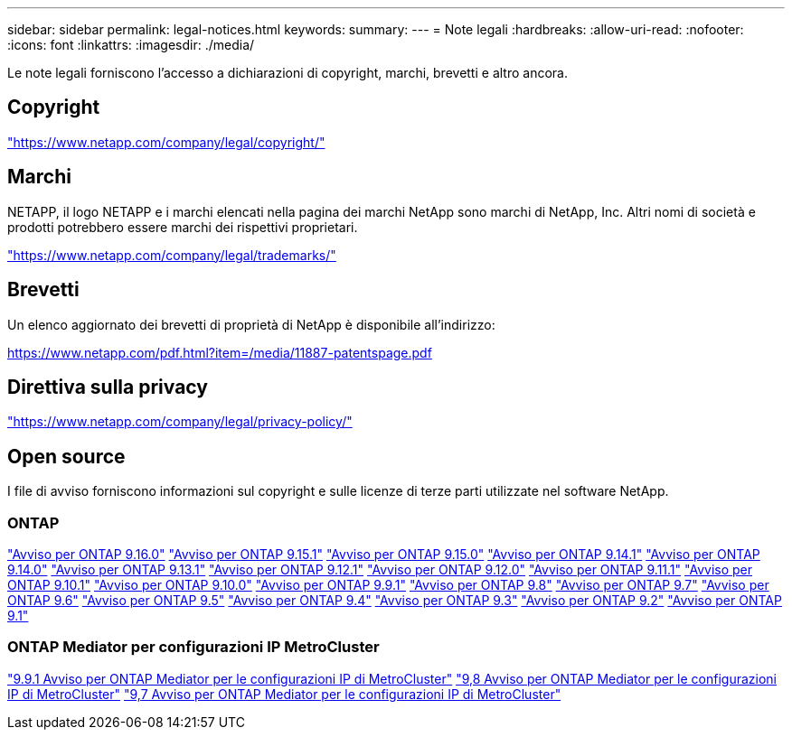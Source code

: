---
sidebar: sidebar 
permalink: legal-notices.html 
keywords:  
summary:  
---
= Note legali
:hardbreaks:
:allow-uri-read: 
:nofooter: 
:icons: font
:linkattrs: 
:imagesdir: ./media/


[role="lead"]
Le note legali forniscono l'accesso a dichiarazioni di copyright, marchi, brevetti e altro ancora.



== Copyright

link:https://www.netapp.com/company/legal/copyright/["https://www.netapp.com/company/legal/copyright/"^]



== Marchi

NETAPP, il logo NETAPP e i marchi elencati nella pagina dei marchi NetApp sono marchi di NetApp, Inc. Altri nomi di società e prodotti potrebbero essere marchi dei rispettivi proprietari.

link:https://www.netapp.com/company/legal/trademarks/["https://www.netapp.com/company/legal/trademarks/"^]



== Brevetti

Un elenco aggiornato dei brevetti di proprietà di NetApp è disponibile all'indirizzo:

link:https://www.netapp.com/pdf.html?item=/media/11887-patentspage.pdf["https://www.netapp.com/pdf.html?item=/media/11887-patentspage.pdf"^]



== Direttiva sulla privacy

link:https://www.netapp.com/company/legal/privacy-policy/["https://www.netapp.com/company/legal/privacy-policy/"^]



== Open source

I file di avviso forniscono informazioni sul copyright e sulle licenze di terze parti utilizzate nel software NetApp.



=== ONTAP

link:https://library.netapp.com/ecm/ecm_download_file/ECMLP3329264["Avviso per ONTAP 9.16.0"^] link:https://library.netapp.com/ecm/ecm_download_file/ECMLP3318279["Avviso per ONTAP 9.15.1"^] link:https://library.netapp.com/ecm/ecm_download_file/ECMLP3320066["Avviso per ONTAP 9.15.0"^] link:https://library.netapp.com/ecm/ecm_download_file/ECMLP2886725["Avviso per ONTAP 9.14.1"^] link:https://library.netapp.com/ecm/ecm_download_file/ECMLP2886298["Avviso per ONTAP 9.14.0"^] link:https://library.netapp.com/ecm/ecm_download_file/ECMLP2885801["Avviso per ONTAP 9.13.1"^] link:https://library.netapp.com/ecm/ecm_download_file/ECMLP2884813["Avviso per ONTAP 9.12.1"^] link:https://library.netapp.com/ecm/ecm_download_file/ECMLP2883760["Avviso per ONTAP 9.12.0"^] link:https://library.netapp.com/ecm/ecm_download_file/ECMLP2882103["Avviso per ONTAP 9.11.1"^] link:https://library.netapp.com/ecm/ecm_download_file/ECMLP2879817["Avviso per ONTAP 9.10.1"^] link:https://library.netapp.com/ecm/ecm_download_file/ECMLP2878927["Avviso per ONTAP 9.10.0"^] link:https://library.netapp.com/ecm/ecm_download_file/ECMLP2876856["Avviso per ONTAP 9.9.1"^] link:https://library.netapp.com/ecm/ecm_download_file/ECMLP2873871["Avviso per ONTAP 9.8"^] link:https://library.netapp.com/ecm/ecm_download_file/ECMLP2860921["Avviso per ONTAP 9.7"^] link:https://library.netapp.com/ecm/ecm_download_file/ECMLP2855145["Avviso per ONTAP 9.6"^] link:https://library.netapp.com/ecm/ecm_download_file/ECMLP2850702["Avviso per ONTAP 9.5"^] link:https://library.netapp.com/ecm/ecm_download_file/ECMLP2844310["Avviso per ONTAP 9.4"^] link:https://library.netapp.com/ecm/ecm_download_file/ECMLP2839209["Avviso per ONTAP 9.3"^] link:https://library.netapp.com/ecm/ecm_download_file/ECMLP2702054["Avviso per ONTAP 9.2"^] link:https://library.netapp.com/ecm/ecm_download_file/ECMLP2516795["Avviso per ONTAP 9.1"^]



=== ONTAP Mediator per configurazioni IP MetroCluster

link:https://library.netapp.com/ecm/ecm_download_file/ECMLP2870521["9.9.1 Avviso per ONTAP Mediator per le configurazioni IP di MetroCluster"^] link:https://library.netapp.com/ecm/ecm_download_file/ECMLP2870521["9,8 Avviso per ONTAP Mediator per le configurazioni IP di MetroCluster"^] link:https://library.netapp.com/ecm/ecm_download_file/ECMLP2870521["9,7 Avviso per ONTAP Mediator per le configurazioni IP di MetroCluster"^]
